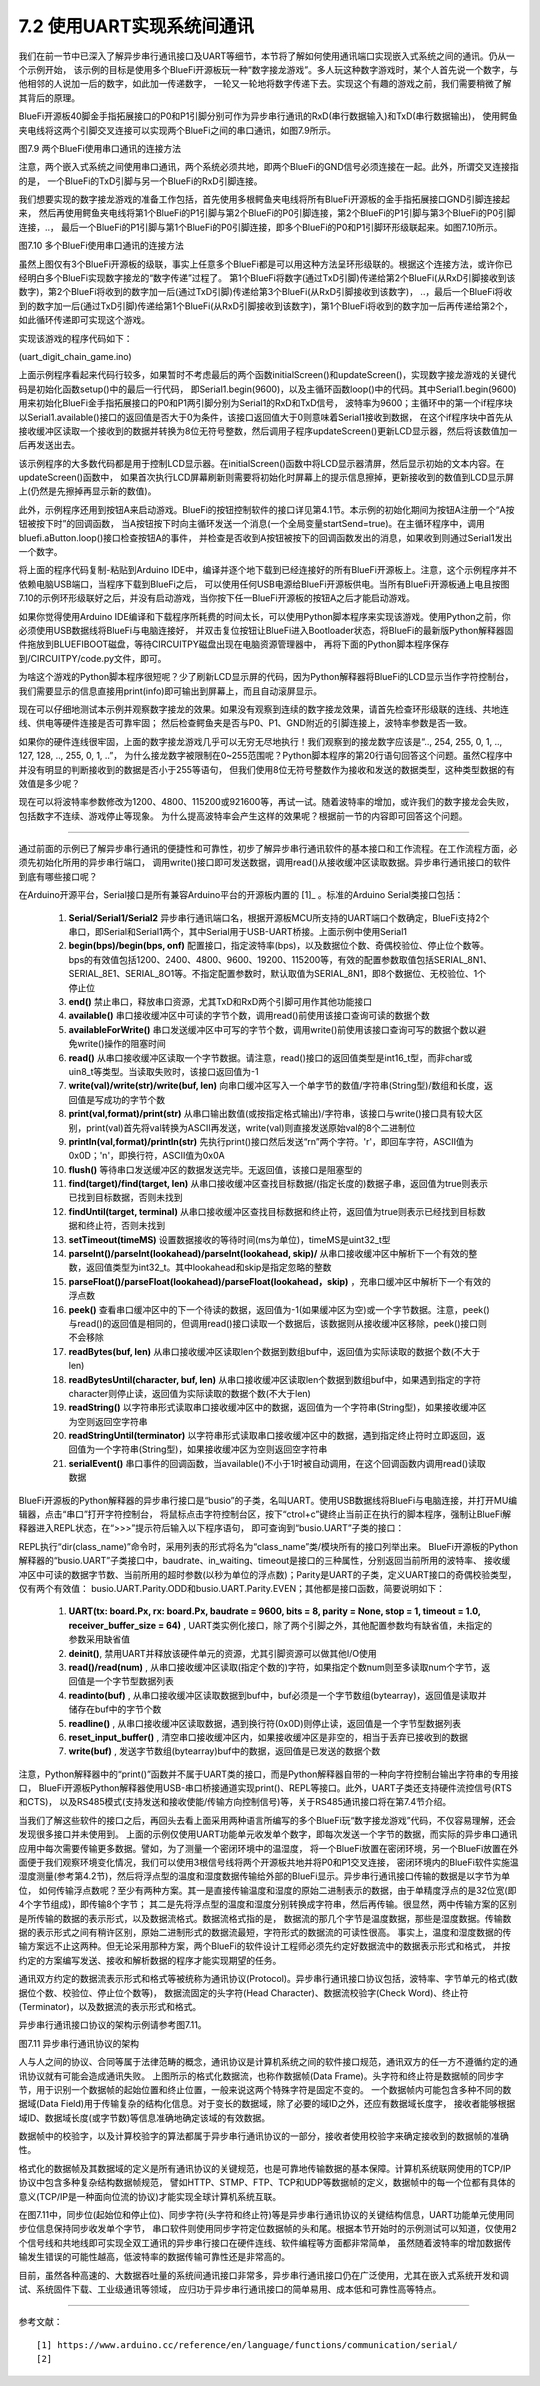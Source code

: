 ===========================
7.2 使用UART实现系统间通讯
===========================

我们在前一节中已深入了解异步串行通讯接口及UART等细节，本节将了解如何使用通讯端口实现嵌入式系统之间的通讯。仍从一个示例开始，
该示例的目标是使用多个BlueFi开源板玩一种“数字接龙游戏”。多人玩这种数字游戏时，某个人首先说一个数字，与他相邻的人说加一后的数字，如此加一传递数字，
一轮又一轮地将数字传递下去。实现这个有趣的游戏之前，我们需要稍微了解其背后的原理。

BlueFi开源板40脚金手指拓展接口的P0和P1引脚分别可作为异步串行通讯的RxD(串行数据输入)和TxD(串行数据输出)，
使用鳄鱼夹电线将这两个引脚交叉连接可以实现两个BlueFi之间的串口通讯，如图7.9所示。

.. image:: ../_static/images/c7/two_bluefi_communication_with_uart.jpg
  :scale: 25%
  :align: center

图7.9  两个BlueFi使用串口通讯的连接方法

注意，两个嵌入式系统之间使用串口通讯，两个系统必须共地，即两个BlueFi的GND信号必须连接在一起。此外，所谓交叉连接指的是，
一个BlueFi的TxD引脚与另一个BlueFi的RxD引脚连接。

我们想要实现的数字接龙游戏的准备工作包括，首先使用多根鳄鱼夹电线将所有BlueFi开源板的金手指拓展接口GND引脚连接起来，
然后再使用鳄鱼夹电线将第1个BlueFi的P1引脚与第2个BlueFi的P0引脚连接，第2个BlueFi的P1引脚与第3个BlueFi的P0引脚连接，..，
最后一个BlueFi的P1引脚与第1个BlueFi的P0引脚连接，即多个BlueFi的P0和P1引脚环形级联起来。如图7.10所示。

.. image:: ../_static/images/c7/multi_bluefi_digit_chain_game_connection_line.jpg
  :scale: 20%
  :align: center

图7.10  多个BlueFi使用串口通讯的连接方法

虽然上图仅有3个BlueFi开源板的级联，事实上任意多个BlueFi都是可以用这种方法呈环形级联的。根据这个连接方法，或许你已经明白多个BlueFi实现数字接龙的“数字传递”过程了。
第1个BlueFi将数字(通过TxD引脚)传递给第2个BlueFi(从RxD引脚接收到该数字)，第2个BlueFi将收到的数字加一后(通过TxD引脚)传递给第3个BlueFi(从RxD引脚接收到该数字)，
..，最后一个BlueFi将收到的数字加一后(通过TxD引脚)传递给第1个BlueFi(从RxD引脚接收到该数字)，第1个BlueFi将收到的数字加一后再传递给第2个，如此循环传递即可实现这个游戏。

实现该游戏的程序代码如下：

(uart_digit_chain_game.ino)

.. code-block::  C
  :linenos:

  #include <BlueFi.h>
  const String hintStr = "press Button A to send";
  const String recStr = "Received:";
  bool startSend = false;

  void a_pressed_cb(Button2& btn) {  // callback function to A-Button be pressed
    Serial.println(" A-Button be pressed");
    startSend = true; // send a message to main-loop
  }

  void setup() {
    bluefi.begin(); // include Serial.begin(115200) 
    initialScreen(); // show initial content on the screen
    bluefi.aButton.setPressedHandler(a_pressed_cb); // register a callback function
    Serial1.begin(9600); // P0(RxD) and P1(TxD) are Serial1 signals
  }

  void loop() {
    bluefi.aButton.loop(); // update the state of A-button
    if (Serial1.available() > 0) { // if a digit be received
      int comingIn = Serial1.read(); 
      uint8_t val = (uint8_t)comingIn;
      updateScreen(val);     // update LCD screen 
      Serial1.write(val+1);  // increment this digit and send to next BlueFi
      delay(200);
    } 
    if ( startSend ) { // if A-Button be pressed, then start send 
      startSend = false;
      uint8_t startDigit = 0;
      Serial1.write(startDigit); // send the initial digit
    }
    delay(50);
  }

  void initialScreen(void) {
    bluefi.Lcd.fillScreen(TFT_BLACK); // clear screen
    bluefi.Lcd.setTextColor(TFT_WHITE, TFT_BLACK);
    bluefi.Lcd.setCursor(20, 0, 4);
    bluefi.Lcd.println( "Digit Chain Game"); 
    bluefi.Lcd.setCursor(4, 40, 4);
    bluefi.Lcd.println("with UART (P1-->P0)"); 
    bluefi.Lcd.setCursor(0, 150, 2);
    bluefi.Lcd.println(hintStr); // show hint
  }

  void updateScreen(uint8_t val) {
    static bool first = true; // a static variable is equal to a global variable
    static String digitStr = ""; 
    if (first) { 
      bluefi.Lcd.setTextColor(TFT_BLACK, TFT_BLACK);
      bluefi.Lcd.setCursor(0, 150, 2);
      bluefi.Lcd.println(hintStr); // erase hint
      bluefi.Lcd.setTextColor(TFT_RED, TFT_BLACK);
      bluefi.Lcd.setCursor(20, 100, 4);
      bluefi.Lcd.println(recStr);  // show "Received:"
      first = false; // this code block to execute only once!
    }
    bluefi.Lcd.setTextColor(TFT_BLACK, TFT_BLACK);
    bluefi.Lcd.setCursor(140, 100, 4);
    bluefi.Lcd.println(digitStr); // erase the last digit string 
    bluefi.Lcd.setTextColor(TFT_YELLOW, TFT_BLACK);
    digitStr = String(val);
    bluefi.Lcd.setCursor(140, 100, 4);
    bluefi.Lcd.println(digitStr); // show this digit string
  }

上面示例程序看起来代码行较多，如果暂时不考虑最后的两个函数initialScreen()和updateScreen()，实现数字接龙游戏的关键代码是初始化函数setup()中的最后一行代码，
即Serial1.begin(9600)，以及主循环函数loop()中的代码。其中Serial1.begin(9600)用来初始化BlueFi金手指拓展接口的P0和P1两引脚分别为Serial1的RxD和TxD信号，
波特率为9600；主循环中的第一个if程序块以Serial1.available()接口的返回值是否大于0为条件，该接口返回值大于0则意味着Serial1接收到数据，
在这个if程序块中首先从接收缓冲区读取一个接收到的数据并转换为8位无符号整数，然后调用子程序updateScreen()更新LCD显示器，然后将该数值加一后再发送出去。

该示例程序的大多数代码都是用于控制LCD显示器。在initialScreen()函数中将LCD显示器清屏，然后显示初始的文本内容。在updateScreen()函数中，
如果首次执行LCD屏幕刷新则需要将初始化时屏幕上的提示信息擦掉，更新接收到的数值到LCD显示屏上(仍然是先擦掉再显示新的数值)。

此外，示例程序还用到按钮A来启动游戏。BlueFi的按钮控制软件的接口详见第4.1节。本示例的初始化期间为按钮A注册一个“A按钮被按下时”的回调函数，
当A按钮按下时向主循环发送一个消息(一个全局变量startSend=true)。在主循环程序中，调用bluefi.aButton.loop()接口检查按钮A的事件，
并检查是否收到A按钮被按下的回调函数发出的消息，如果收到则通过Serial1发出一个数字。

将上面的程序代码复制-粘贴到Arduino IDE中，编译并逐个地下载到已经连接好的所有BlueFi开源板上。注意，这个示例程序并不依赖电脑USB端口，当程序下载到BlueFi之后，
可以使用任何USB电源给BlueFi开源板供电。当所有BlueFi开源板通上电且按图7.10的示例环形级联好之后，并没有启动游戏，当你按下任一BlueFi开源板的按钮A之后才能启动游戏。

如果你觉得使用Arduino IDE编译和下载程序所耗费的时间太长，可以使用Python脚本程序来实现该游戏。使用Python之前，你必须使用USB数据线将BlueFi与电脑连接好，
并双击复位按钮让BlueFi进入Bootloader状态，将BlueFi的最新版Python解释器固件拖放到BLUEFIBOOT磁盘，等待CIRCUITPY磁盘出现在电脑资源管理器中，
再将下面的Python脚本程序保存到/CIRCUITPY/code.py文件，即可。

.. code-block::  Python
  :linenos:

  import time               # time moudle
  import board, busio       # board and busio modules
  from hiibot_bluefi.basedio import  Button     # Button module
  btn = Button()
  # Initialize UART port:
  uart = busio.UART(
          board.P1, board.P0, baudrate=9600,    # two Pins(TxD, RxD)
          timeout=0.01, receiver_buffer_size=1) # waiting time(s), size of buffer
  outBuf = bytearray(1)     # out buffer, uart.write(bytearray,num)
  print("Press A button to start game")
  while True:
      btn.Update()
      if btn.A_wasPressed : # start our game, send a digit
          outBuf[0] = 0     # any digit: 0~255
          uart.write(outBuf, 1)
          print("Go it!")
      inBuf = uart.read(1)  # return a bytearray type
      if inBuf != b'' :     # is not None
          print(int(inBuf[0]))
          outBuf[0] = (inBuf[0]+1)%256
          uart.write(outBuf, 1)
          time.sleep(0.3)


为啥这个游戏的Python脚本程序很短呢？少了刷新LCD显示屏的代码，因为Python解释器将BlueFi的LCD显示当作字符控制台，
我们需要显示的信息直接用print(info)即可输出到屏幕上，而且自动滚屏显示。

现在可以仔细地测试本示例并观察数字接龙的效果。如果没有观察到连续的数字接龙效果，请首先检查环形级联的连线、共地连线、供电等硬件连接是否可靠牢固；
然后检查鳄鱼夹是否与P0、P1、GND附近的引脚连接上，波特率参数是否一致。

如果你的硬件连线很牢固，上面的数字接龙游戏几乎可以无穷无尽地执行！我们观察到的接龙数字应该是“.., 254, 255, 0, 1, .., 127, 128, .., 255, 0, 1, ..”，
为什么接龙数字被限制在0~255范围呢？Python脚本程序的第20行语句回答这个问题。虽然C程序中并没有明显的判断接收到的数据是否小于255等语句，
但我们使用8位无符号整数作为接收和发送的数据类型，这种类型数据的有效值是多少呢？

现在可以将波特率参数修改为1200、4800、115200或921600等，再试一试。随着波特率的增加，或许我们的数字接龙会失败，包括数字不连续、游戏停止等现象。
为什么提高波特率会产生这样的效果呢？根据前一节的内容即可回答这个问题。

-------------------------

通过前面的示例已了解异步串行通讯的便捷性和可靠性，初步了解异步串行通讯软件的基本接口和工作流程。在工作流程方面，必须先初始化所用的异步串行端口，
调用write()接口即可发送数据，调用read()从接收缓冲区读取数据。异步串行通讯接口的软件到底有哪些接口呢？

在Arduino开源平台，Serial接口是所有兼容Arduino平台的开源板内置的 [1]_ 。标准的Arduino Serial类接口包括：

  1. **Serial/Serial1/Serial2** 异步串行通讯端口名，根据开源板MCU所支持的UART端口个数确定，BlueFi支持2个串口，即Serial和Serial1两个，其中Serial用于USB-UART桥接。上面示例中使用Serial1
  2. **begin(bps)/begin(bps, onf)** 配置接口，指定波特率(bps)，以及数据位个数、奇偶校验位、停止位个数等。bps的有效值包括1200、2400、4800、9600、19200、115200等，有效的配置参数取值包括SERIAL_8N1、SERIAL_8E1、SERIAL_8O1等。不指定配置参数时，默认取值为SERIAL_8N1，即8个数据位、无校验位、1个停止位
  3. **end()** 禁止串口，释放串口资源，尤其TxD和RxD两个引脚可用作其他功能接口
  4. **available()** 串口接收缓冲区中可读的字节个数，调用read()前使用该接口查询可读的数据个数
  5. **availableForWrite()** 串口发送缓冲区中可写的字节个数，调用write()前使用该接口查询可写的数据个数以避免write()操作的阻塞时间
  6. **read()** 从串口接收缓冲区读取一个字节数据。请注意，read()接口的返回值类型是int16_t型，而非char或uin8_t等类型。当读取失败时，该接口返回值为-1
  7. **write(val)/write(str)/write(buf, len)** 向串口缓冲区写入一个单字节的数值/字符串(String型)/数组和长度，返回值是写成功的字节个数
  8. **print(val,format)/print(str)** 从串口输出数值(或按指定格式输出)/字符串，该接口与write()接口具有较大区别，print(val)首先将val转换为ASCII再发送，write(val)则直接发送原始val的8个二进制位
  9. **println(val,format)/println(str)** 先执行print()接口然后发送“\r\n”两个字符。'\r'，即回车字符，ASCII值为0x0D；'\n'，即换行符，ASCII值为0x0A
  10. **flush()** 等待串口发送缓冲区的数据发送完毕。无返回值，该接口是阻塞型的
  11. **find(target)/find(target, len)** 从串口接收缓冲区查找目标数据/(指定长度的)数据子串，返回值为true则表示已找到目标数据，否则未找到
  12. **findUntil(target, terminal)** 从串口接收缓冲区查找目标数据和终止符，返回值为true则表示已经找到目标数据和终止符，否则未找到
  13. **setTimeout(timeMS)** 设置数据接收的等待时间(ms为单位)，timeMS是uint32_t型
  14. **parseInt()/parseInt(lookahead)/parseInt(lookahead, skip)/** 从串口接收缓冲区中解析下一个有效的整数，返回值类型为int32_t。其中lookahead和skip是指定忽略的整数
  15. **parseFloat()/parseFloat(lookahead)/parseFloat(lookahead，skip)** ，充串口缓冲区中解析下一个有效的浮点数
  16. **peek()** 查看串口缓冲区中的下一个待读的数据，返回值为-1(如果缓冲区为空)或一个字节数据。注意，peek()与read()的返回值是相同的，但调用read()接口读取一个数据后，该数据则从接收缓冲区移除，peek()接口则不会移除
  17. **readBytes(buf, len)** 从串口接收缓冲区读取len个数据到数组buf中，返回值为实际读取的数据个数(不大于len)
  18. **readBytesUntil(character, buf, len)** 从串口接收缓冲区读取len个数据到数组buf中，如果遇到指定的字符character则停止读，返回值为实际读取的数据个数(不大于len)
  19. **readString()** 以字符串形式读取串口接收缓冲区中的数据，返回值为一个字符串(String型)，如果接收缓冲区为空则返回空字符串
  20. **readStringUntil(terminator)** 以字符串形式读取串口接收缓冲区中的数据，遇到指定终止符时立即返回，返回值为一个字符串(String型)，如果接收缓冲区为空则返回空字符串
  21. **serialEvent()** 串口事件的回调函数，当available()不小于1时被自动调用，在这个回调函数内调用read()读取数据
  
BlueFi开源板的Python解释器的异步串行接口是“busio”的子类，名叫UART。使用USB数据线将BlueFi与电脑连接，并打开MU编辑器，点击“串口”打开字符控制台，
将鼠标点击字符控制台区，按下“ctrol+c”键终止当前正在执行的脚本程序，强制让BlueFi解释器进入REPL状态，在“>>>”提示符后输入以下程序语句，
即可查询到“busio.UART”子类的接口：

.. code-block::  Python
  :linenos:

  >>> import busio
  >>> dir(busio.UART)
  ['__class__', '__enter__', '__exit__', '__name__', 'Parity', 'baudrate', 'deinit', 
  'in_waiting', 'read', 'readinto', 'readline', 'reset_input_buffer', 'timeout', 'write']
  >>> 

REPL执行“dir(class_name)”命令时，采用列表的形式将名为“class_name”类/模块所有的接口列举出来。
BlueFi开源板的Python解释器的“busio.UART”子类接口中，baudrate、in_waiting、timeout是接口的三种属性，分别返回当前所用的波特率、
接收缓冲区中可读的数据字节数、当前所用的超时参数(以秒为单位的浮点数)；Parity是UART的子类，定义UART接口的奇偶校验类型，仅有两个有效值：
busio.UART.Parity.ODD和busio.UART.Parity.EVEN；其他都是接口函数，简要说明如下：

  1. **UART(tx: board.Px, rx: board.Px, baudrate = 9600, bits = 8, parity = None, stop = 1, timeout = 1.0, receiver_buffer_size = 64)** , UART类实例化接口，除了两个引脚之外，其他配置参数均有缺省值，未指定的参数采用缺省值
  2. **deinit()**, 禁用UART并释放该硬件单元的资源，尤其引脚资源可以做其他I/O使用
  3. **read()/read(num)** , 从串口接收缓冲区读取(指定个数的)字符，如果指定个数num则至多读取num个字节，返回值是一个字节型数据列表
  4. **readinto(buf)** , 从串口接收缓冲区读取数据到buf中，buf必须是一个字节数组(bytearray)，返回值是读取并储存在buf中的字节个数
  5. **readline()** , 从串口接收缓冲区读取数据，遇到换行符(0x0D)则停止读，返回值是一个字节型数据列表
  6. **reset_input_buffer()** , 清空串口接收缓冲区内，如果接收缓冲区是非空的，相当于丢弃已接收到的数据
  7. **write(buf)** , 发送字节数组(bytearray)buf中的数据，返回值是已发送的数据个数

注意，Python解释器中的“print()”函数并不属于UART类的接口，而是Python解释器自带的一种向字符控制台输出字符串的专用接口，
BlueFi开源板Python解释器使用USB-串口桥接通道实现print()、REPL等接口。此外，UART子类还支持硬件流控信号(RTS和CTS)，
以及RS485模式(支持发送和接收使能/传输方向控制信号)等，关于RS485通讯接口将在第7.4节介绍。

当我们了解这些软件的接口之后，再回头去看上面采用两种语言所编写的多个BlueFi玩“数字接龙游戏”代码，不仅容易理解，还会发现很多接口并未使用到。
上面的示例仅使用UART功能单元收发单个数字，即每次发送一个字节的数据，而实际的异步串口通讯应用中每次需要传输更多数据。譬如，为了测量一个密闭环境中的温湿度，
将一个BlueFi放置在密闭环境，另一个BlueFi放置在外面便于我们观察环境变化情况，我们可以使用3根信号线将两个开源板共地并将P0和P1交叉连接，
密闭环境内的BlueFi软件实施温湿度测量(参考第4.2节)，然后将浮点型的温度和湿度数据传输给外部的BlueFi显示。异步串行通讯接口传输的数据是以字节为单位，
如何传输浮点数呢？至少有两种方案。其一是直接传输温度和湿度的原始二进制表示的数据，由于单精度浮点的是32位宽(即4个字节组成)，即传输8个字节；
其二是先将浮点型的温度和湿度分别转换成字符串，然后再传输。很显然，两中传输方案的区别是所传输的数据的表示形式，以及数据流格式。数据流格式指的是，
数据流的那几个字节是温度数据，那些是湿度数据。传输数据的表示形式之间有稍许区别，原始二进制形式的数据流最短，字符形式的数据流的可读性很高。
事实上，温度和湿度数据的传输方案远不止这两种。但无论采用那种方案，两个BlueFi的软件设计工程师必须先约定好数据流中的数据表示形式和格式，
并按约定的方案编写发送、接收和解析数据的程序才能实现期望的任务。

通讯双方约定的数据流表示形式和格式等被统称为通讯协议(Protocol)。异步串行通讯接口协议包括，波特率、字节单元的格式(数据位个数、校验位、停止位个数等)，
数据流固定的头字符(Head Character)、数据流校验字(Check Word)、终止符(Terminator)，以及数据流的表示形式和格式。

异步串行通讯接口协议的架构示例请参考图7.11。

.. image:: ../_static/images/c7/uart_communicaton_protocol_structure_0.jpg
  :scale: 20%
  :align: center

图7.11  异步串行通讯协议的架构

人与人之间的协议、合同等属于法律范畴的概念，通讯协议是计算机系统之间的软件接口规范，通讯双方的任一方不遵循约定的通讯协议就有可能会造成通讯失败。
上图所示的格式化数据流，也称作数据帧(Data Frame)。头字符和终止符是数据帧的同步字节，用于识别一个数据帧的起始位置和终止位置，一般来说这两个特殊字符是固定不变的。
一个数据帧内可能包含多种不同的数据域(Data Field)用于传输复杂的结构化信息。对于变长的数据域，除了必要的域ID之外，还应有数据域长度字，
接收者能够根据域ID、数据域长度(或字节数)等信息准确地确定该域的有效数据。

数据帧中的校验字，以及计算校验字的算法都属于异步串行通讯协议的一部分，接收者使用校验字来确定接收到的数据帧的准确性。

格式化的数据帧及其数据域的定义是所有通讯协议的关键规范，也是可靠地传输数据的基本保障。计算机系统联网使用的TCP/IP协议中包含多种复杂结构数据帧规范，
譬如HTTP、STMP、FTP、TCP和UDP等数据帧的定义，数据帧中的每一个位都有具体的意义(TCP/IP是一种面向位流的协议)才能实现全球计算机系统互联。

在图7.11中，同步位(起始位和停止位)、同步字符(头字符和终止符)等是异步串行通讯协议的关键结构信息，UART功能单元使用同步位信息保持同步收发单个字节，
串口软件则使用同步字符定位数据帧的头和尾。根据本节开始时的示例测试可以知道，仅使用2个信号线和共地线即可实现全双工通讯的异步串行接口在硬件连线、软件编程等方面都非常简单，
虽然随着波特率的增加数据传输发生错误的可能性越高，低波特率的数据传输可靠性还是非常高的。

目前，虽然各种高速的、大数据吞吐量的系统间通讯接口非常多，异步串行通讯接口仍在广泛使用，尤其在嵌入式系统开发和调试、系统固件下载、工业级通讯等领域，
应归功于异步串行通讯接口的简单易用、成本低和可靠性高等特点。


-------------------------

参考文献：
::

  [1] https://www.arduino.cc/reference/en/language/functions/communication/serial/
  [2] 